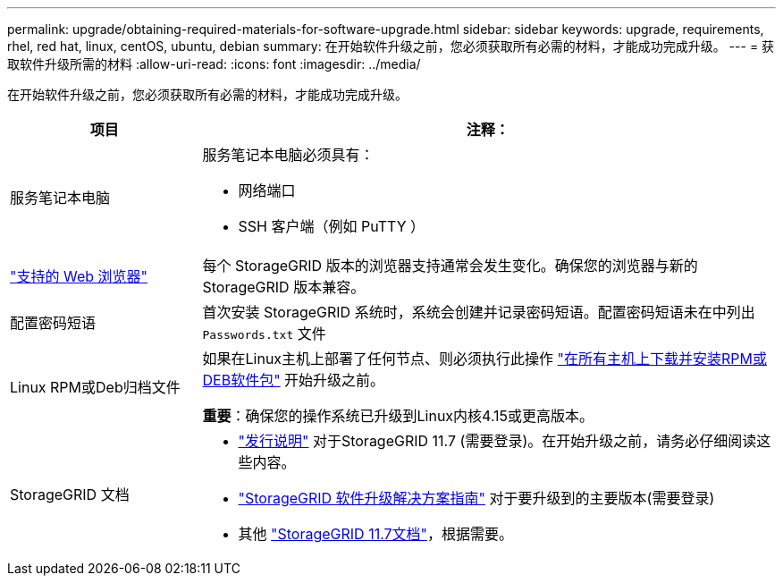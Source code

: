 ---
permalink: upgrade/obtaining-required-materials-for-software-upgrade.html 
sidebar: sidebar 
keywords: upgrade, requirements, rhel, red hat, linux, centOS, ubuntu, debian 
summary: 在开始软件升级之前，您必须获取所有必需的材料，才能成功完成升级。 
---
= 获取软件升级所需的材料
:allow-uri-read: 
:icons: font
:imagesdir: ../media/


[role="lead"]
在开始软件升级之前，您必须获取所有必需的材料，才能成功完成升级。

[cols="1a,3a"]
|===
| 项目 | 注释： 


 a| 
服务笔记本电脑
 a| 
服务笔记本电脑必须具有：

* 网络端口
* SSH 客户端（例如 PuTTY ）




 a| 
link:../admin/web-browser-requirements.html["支持的 Web 浏览器"]
 a| 
每个 StorageGRID 版本的浏览器支持通常会发生变化。确保您的浏览器与新的 StorageGRID 版本兼容。



 a| 
配置密码短语
 a| 
首次安装 StorageGRID 系统时，系统会创建并记录密码短语。配置密码短语未在中列出 `Passwords.txt` 文件



 a| 
Linux RPM或Deb归档文件
 a| 
如果在Linux主机上部署了任何节点、则必须执行此操作 link:linux-installing-rpm-or-deb-package-on-all-hosts.html["在所有主机上下载并安装RPM或DEB软件包"] 开始升级之前。

*重要*：确保您的操作系统已升级到Linux内核4.15或更高版本。



 a| 
StorageGRID 文档
 a| 
* link:../release-notes/index.html["发行说明"] 对于StorageGRID 11.7 (需要登录)。在开始升级之前，请务必仔细阅读这些内容。
* https://kb.netapp.com/Advice_and_Troubleshooting/Hybrid_Cloud_Infrastructure/StorageGRID/StorageGRID_software_upgrade_resolution_guide["StorageGRID 软件升级解决方案指南"^] 对于要升级到的主要版本(需要登录)
* 其他 https://docs.netapp.com/us-en/storagegrid-117/index.html["StorageGRID 11.7文档"^]，根据需要。


|===
